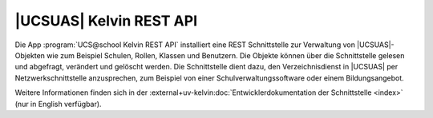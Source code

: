 .. _school-setup-kelvin-rest-api:

|UCSUAS| Kelvin REST API
========================

Die App :program:`UCS@school Kelvin REST API` installiert eine REST
Schnittstelle zur Verwaltung von |UCSUAS|-Objekten wie zum Beispiel Schulen,
Rollen, Klassen und Benutzern. Die Objekte können über die Schnittstelle gelesen
und abgefragt, verändert und gelöscht werden. Die Schnittstelle dient dazu, den
Verzeichnisdienst in |UCSUAS| per Netzwerkschnittstelle anzusprechen, zum
Beispiel von einer Schulverwaltungssoftware oder einem Bildungsangebot.

Weitere Informationen finden sich in der
:external+uv-kelvin:doc:`Entwicklerdokumentation der Schnittstelle <index>` (nur
in English verfügbar).
